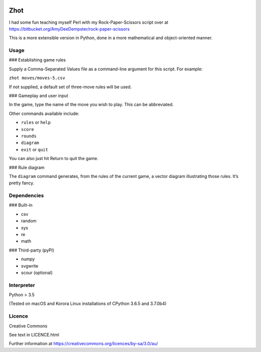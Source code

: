 .. image:: http://img.shields.io/:version-0.2.1-green.svg

Zhot
======

I had some fun teaching myself Perl with my Rock-Paper-Scissors script
over at https://bitbucket.org/AmyDeeDempster/rock-paper-scissors

This is a more extensible version in Python, done in a more mathematical
and object-oriented manner.

Usage
------

### Establishing game rules

Supply a Comma-Separated Values file as a command-line argument for this
script. For example:

``zhot moves/moves-5.csv``

If not supplied, a default set of three-move rules will be used.

### Gameplay and user input

In the game, type the name of the move you wish to play. This can be
abbreviated.

Other commands available include:

-  ``rules`` or ``help``
-  ``score``
-  ``rounds``
-  ``diagram``
-  ``exit`` or ``quit``

You can also just hit Return to quit the game.

### Rule diagram

The ``diagram`` command generates, from the rules of the current game,
a vector diagram illustrating those rules.
It’s pretty fancy.

Dependencies
------------

### Built-in

-  csv
-  random
-  sys
-  re
-  math

### Third-party (pyPI)

-  numpy
-  svgwrite
-  scour (optional)


Interpreter
-----------

Python > 3.5

(Tested on macOS and Korora Linux installations of CPython 3.6.5 and
3.7.0b4)

Licence
-------

Creative Commons

See text in LICENCE.html

Further information at
https://creativecommons.org/licences/by-sa/3.0/au/
